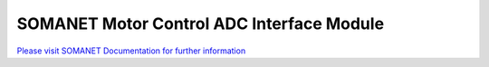 SOMANET Motor Control ADC Interface Module
==========================================

`Please visit SOMANET Documentation for further information <https://doc.synapticon.com/software/sc_sncn_motorcontrol/module_adc/doc/index.html>`_